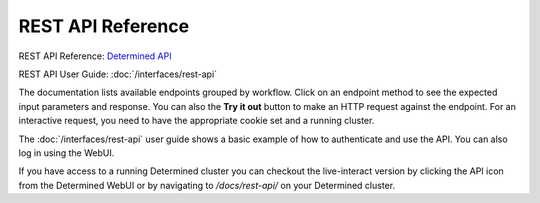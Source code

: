 .. _rest-api-reference:

#####################
 REST API Reference
#####################

REST API Reference: `Determined API <../../rest-api/index.html>`__

REST API User Guide: :doc:`/interfaces/rest-api`

The documentation lists available endpoints grouped by workflow. Click on an endpoint method to see the expected input parameters and response. You can also the **Try it out** button to make an HTTP request against the endpoint. For an interactive request, you need to have the appropriate cookie set and a running cluster.

The :doc:`/interfaces/rest-api` user guide shows a basic example of how to authenticate and use the API. You can also log in using the WebUI.

If you have access to a running Determined cluster you can checkout the live-interact version by
clicking the API icon from the Determined WebUI or by navigating to `/docs/rest-api/` on your
Determined cluster.
